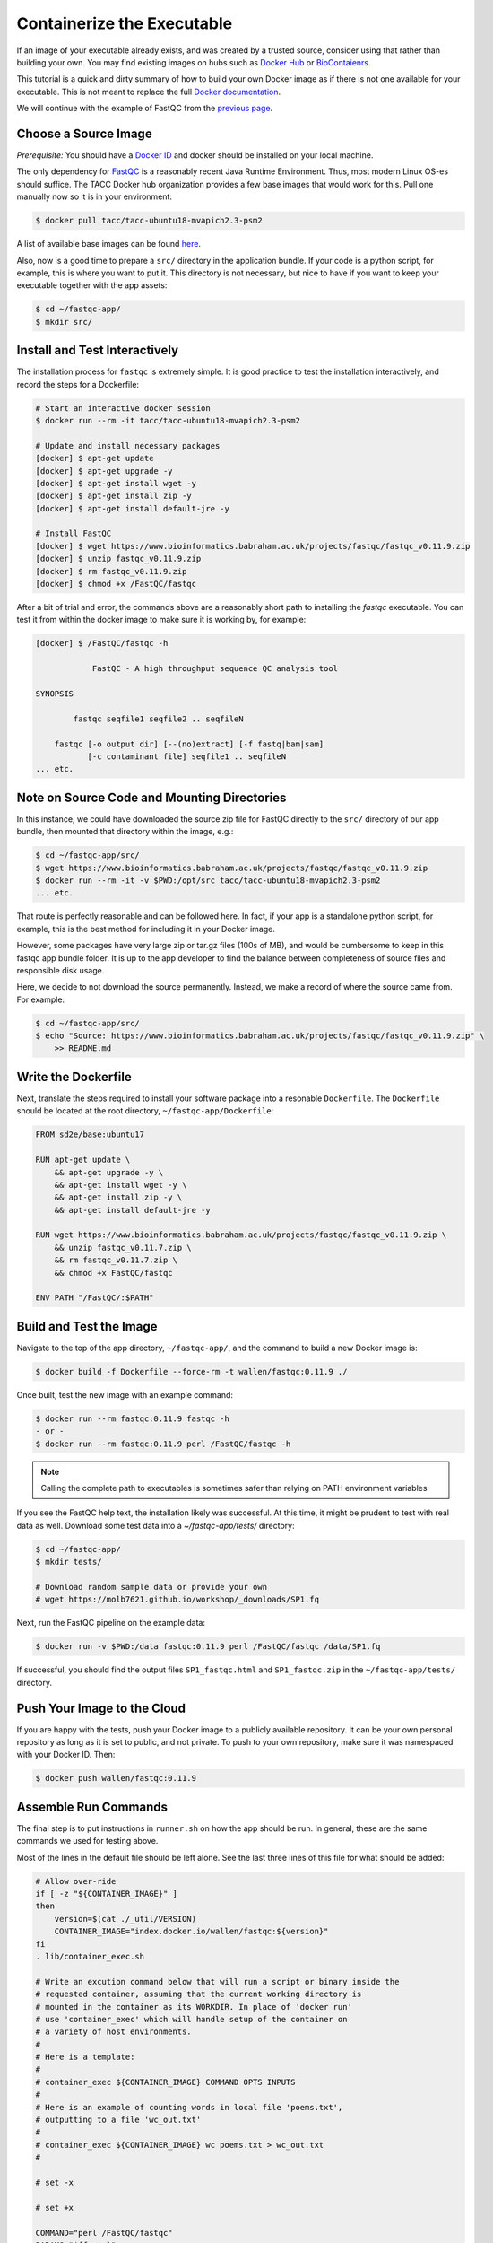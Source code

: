 Containerize the Executable
===========================

If an image of your executable already exists, and was created by a trusted
source, consider using that rather than building your own. You may find existing
images on hubs such as
`Docker Hub <https://hub.docker.com/>`_
or
`BioContaienrs <https://biocontainers.pro/registry/>`_.

This tutorial is a quick and dirty summary of how to build your own Docker image
as if there is not one available for your executable. This is not meant to
replace the full
`Docker documentation <https://docs.docker.com/develop/>`_.

We will continue with the example of FastQC from the
`previous page <initialize_the_app_directory.html>`_.

Choose a Source Image
---------------------

*Prerequisite:* You should have a
`Docker ID <https://hub.docker.com>`_
and docker should be installed on your local machine.

The only dependency for
`FastQC <https://www.bioinformatics.babraham.ac.uk/projects/fastqc/>`_
is a reasonably recent Java Runtime Environment. Thus, most modern Linux OS-es
should suffice. The TACC Docker hub organization provides a few base images that
would work for this. Pull one manually now so it is in your environment:

.. code-block:: bash

   $ docker pull tacc/tacc-ubuntu18-mvapich2.3-psm2


A list of available base images can be found
`here <https://github.com/TACC/tacc-containers>`_.

Also, now is a good time to prepare a ``src/`` directory in the application
bundle. If your code is a python script, for example, this is where you want to
put it. This directory is not necessary, but nice to have if you want to keep
your executable together with the app assets:

.. code-block:: bash

   $ cd ~/fastqc-app/
   $ mkdir src/


Install and Test Interactively
------------------------------

The installation process for ``fastqc`` is extremely simple. It is good practice
to test the installation interactively, and record the steps for a Dockerfile:

.. code-block:: bash

   # Start an interactive docker session
   $ docker run --rm -it tacc/tacc-ubuntu18-mvapich2.3-psm2

   # Update and install necessary packages
   [docker] $ apt-get update
   [docker] $ apt-get upgrade -y
   [docker] $ apt-get install wget -y
   [docker] $ apt-get install zip -y
   [docker] $ apt-get install default-jre -y

   # Install FastQC
   [docker] $ wget https://www.bioinformatics.babraham.ac.uk/projects/fastqc/fastqc_v0.11.9.zip
   [docker] $ unzip fastqc_v0.11.9.zip
   [docker] $ rm fastqc_v0.11.9.zip
   [docker] $ chmod +x /FastQC/fastqc


After a bit of trial and error, the commands above are a reasonably short path
to installing the `fastqc` executable. You can test it from within the docker
image to make sure it is working by, for example:

.. code-block:: bash

   [docker] $ /FastQC/fastqc -h

               FastQC - A high throughput sequence QC analysis tool

   SYNOPSIS

           fastqc seqfile1 seqfile2 .. seqfileN

       fastqc [-o output dir] [--(no)extract] [-f fastq|bam|sam]
              [-c contaminant file] seqfile1 .. seqfileN
   ... etc.


Note on Source Code and Mounting Directories
--------------------------------------------

In this instance, we could have downloaded the source zip file for FastQC
directly to the ``src/`` directory of our app bundle, then mounted that directory
within the image, e.g.:

.. code-block:: bash

   $ cd ~/fastqc-app/src/
   $ wget https://www.bioinformatics.babraham.ac.uk/projects/fastqc/fastqc_v0.11.9.zip
   $ docker run --rm -it -v $PWD:/opt/src tacc/tacc-ubuntu18-mvapich2.3-psm2
   ... etc.


That route is perfectly reasonable and can be followed here. In fact, if your
app is a standalone python script, for example, this is the best method for
including it in your Docker image.

However, some packages have very large zip or tar.gz files (100s of MB), and
would be cumbersome to keep in this fastqc app bundle folder. It is up to the
app developer to find the balance between completeness of source files and
responsible disk usage.

Here, we decide to not download the source permanently. Instead, we make a
record of where the source came from. For example:

.. code-block:: bash

   $ cd ~/fastqc-app/src/
   $ echo "Source: https://www.bioinformatics.babraham.ac.uk/projects/fastqc/fastqc_v0.11.9.zip" \
       >> README.md


Write the Dockerfile
--------------------

Next, translate the steps required to install your software package into a
resonable ``Dockerfile``. The ``Dockerfile`` should be located at the root
directory, ``~/fastqc-app/Dockerfile``:

.. code-block:: text

   FROM sd2e/base:ubuntu17

   RUN apt-get update \
       && apt-get upgrade -y \
       && apt-get install wget -y \
       && apt-get install zip -y \
       && apt-get install default-jre -y

   RUN wget https://www.bioinformatics.babraham.ac.uk/projects/fastqc/fastqc_v0.11.9.zip \
       && unzip fastqc_v0.11.7.zip \
       && rm fastqc_v0.11.7.zip \
       && chmod +x FastQC/fastqc

   ENV PATH "/FastQC/:$PATH"


Build and Test the Image
------------------------

Navigate to the top of the app directory, ``~/fastqc-app/``, and the command to
build a new Docker image is:

.. code-block:: bash

   $ docker build -f Dockerfile --force-rm -t wallen/fastqc:0.11.9 ./


Once built, test the new image with an example command:

.. code-block:: bash

   $ docker run --rm fastqc:0.11.9 fastqc -h
   - or -
   $ docker run --rm fastqc:0.11.9 perl /FastQC/fastqc -h


.. note::

   Calling the complete path to executables is sometimes safer than relying on
   PATH environment variables

If you see the FastQC help text, the installation likely was successful. At this
time, it might be prudent to test with real data as well. Download some test
data into a `~/fastqc-app/tests/` directory:

.. code-block:: bash

   $ cd ~/fastqc-app/
   $ mkdir tests/

   # Download random sample data or provide your own
   # wget https://molb7621.github.io/workshop/_downloads/SP1.fq


Next, run the FastQC pipeline on the example data:

.. code-block:: bash

   $ docker run -v $PWD:/data fastqc:0.11.9 perl /FastQC/fastqc /data/SP1.fq


If successful, you should find the output files ``SP1_fastqc.html`` and
``SP1_fastqc.zip`` in the ``~/fastqc-app/tests/`` directory.



Push Your Image to the Cloud
----------------------------

If you are happy with the tests, push your Docker image to a publicly available
repository. It can be your own personal repository as long as it is set to
public, and not private. To push to your own repository, make sure it was
namespaced with your Docker ID. Then:


.. code-block:: bash

   $ docker push wallen/fastqc:0.11.9


Assemble Run Commands
---------------------

The final step is to put instructions in ``runner.sh`` on how the app should be
run. In general, these are the same commands we used for testing above.

Most of the lines in the default file should be left alone. See the last three
lines of this file for what should be added:

.. code-block:: text

   # Allow over-ride
   if [ -z "${CONTAINER_IMAGE}" ]
   then
       version=$(cat ./_util/VERSION)
       CONTAINER_IMAGE="index.docker.io/wallen/fastqc:${version}"
   fi
   . lib/container_exec.sh

   # Write an excution command below that will run a script or binary inside the
   # requested container, assuming that the current working directory is
   # mounted in the container as its WORKDIR. In place of 'docker run'
   # use 'container_exec' which will handle setup of the container on
   # a variety of host environments.
   #
   # Here is a template:
   #
   # container_exec ${CONTAINER_IMAGE} COMMAND OPTS INPUTS
   #
   # Here is an example of counting words in local file 'poems.txt',
   # outputting to a file 'wc_out.txt'
   #
   # container_exec ${CONTAINER_IMAGE} wc poems.txt > wc_out.txt
   #

   # set -x

   # set +x

   COMMAND="perl /FastQC/fastqc"
   PARAMS="${fastq}"
   container_exec ${CONTAINER_IMAGE} ${COMMAND} ${PARAMS}


Update the ``VERSION`` File
---------------------------

Finally, put the version / docker tag into the file located at
``~/fastqc_app/assets/lib/VERSION``:

.. code-block:: bash

   $ echo "0.11.9" >> ~/fastqc_app/assets/lib/VERSION
   $ cat ~/fastqc_app/assets/lib/VERSION
   0.11.9
